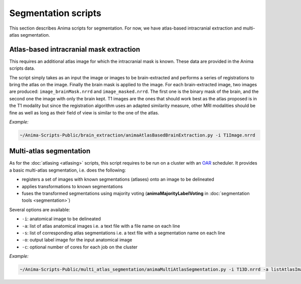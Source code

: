 Segmentation scripts
====================

This section describes Anima scripts for segmentation. For now, we have atlas-based intracranial extraction and multi-atlas segmentation.

Atlas-based intracranial mask extraction
----------------------------------------

This requires an additional atlas image for which the intracranial mask is known. These data are provided in the Anima scripts data.

The script simply takes as an input the image or images to be brain-extracted and performs a series of registrations to bring the atlas on the image. Finally the brain mask is applied to the image. For each brain-extracted image, two images are produced: ``image_brainMask.nrrd`` and ``image_masked.nrrd``. The first one is the binary mask of the brain, and the second one the image with only the brain kept. T1 images are the ones that should work best as the atlas proposed is in the T1 modality but since the registration algorithm uses an adapted similarity measure, other MRI modalities should be fine as well as long as their field of view is similar to the one of the atlas.

*Example:*

.. code-block:: sh
	
	~/Anima-Scripts-Public/brain_extraction/animaAtlasBasedBrainExtraction.py -i T1Image.nrrd


Multi-atlas segmentation
------------------------

As for the :doc:`atlasing <atlasing>` scripts, this script requires to be run on a cluster with an `OAR <http://oar.imag.fr>`_ scheduler. It provides a basic multi-atlas segmentation, i.e. does the following:

* registers a set of images with known segmentations (atlases) onto an image to be delineated
* applies transformations to known segmentations
* fuses the transformed segmentations using majority voting (**animaMajorityLabelVoting** in :doc:`segmentation tools <segmentation>`)

Several options are available:

* ``-i``: anatomical image to be delineated
* ``-a``: list of atlas anatomical images i.e. a text file with a file name on each line
* ``-s``: list of corresponding atlas segmentations i.e. a text file with a segmentation name on each line
* ``-o``: output label image for the input anatomical image
* ``-c``: optional number of cores for each job on the cluster

*Example:*

.. code-block:: sh
	
	~/Anima-Scripts-Public/multi_atlas_segmentation/animaMultiAtlasSegmentation.py -i T13D.nrrd -a listAtlasImages.txt -s listAtlasSegmentations.txt -o T13D_segmented.nrrd
